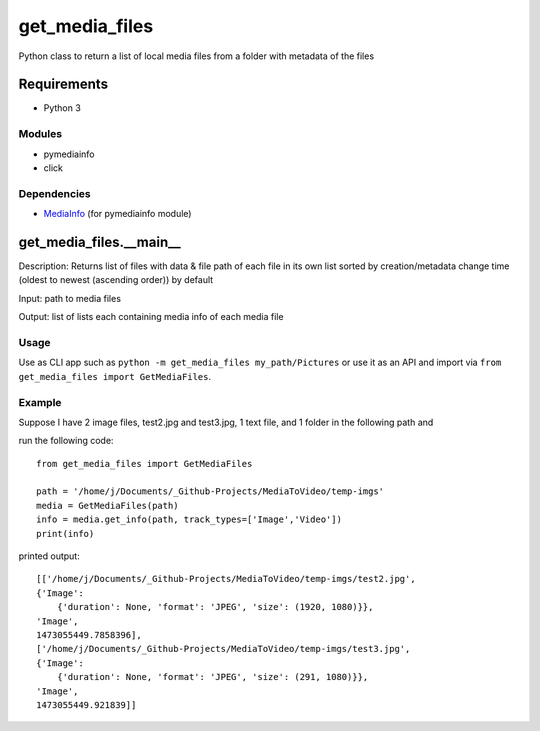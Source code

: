 get_media_files                                                                                                                      
===============                                                                                                                      
                                                                                                                                     
Python class to return a list of local media files from a folder with                                                                
metadata of the files                                                                                                                
                                                                                                                                     
Requirements                                                                                                                         
------------                                                                                                                         
                                                                                                                                     
-  Python 3                                                                                                                          
                                                                                                                                     
Modules                                                                                                                              
^^^^^^^                                                                                                                              
                                                                                                                                     
-  pymediainfo                                                                                                                       
-  click                                                                                                                             
                                                                                                                                     
Dependencies                                                                                                                         
^^^^^^^^^^^^                                                                                                                         
                                                                                                                                     
-  `MediaInfo`_ (for pymediainfo module)                                                                                             
                                                                                                                                                                                              
                                                                                                                                     
get_media_files.__main_\_                                                                                                            
-------------------------                                                                                                            
                                                                                                                                     
Description: Returns list of files with data & file path of each file in                                                             
its own list sorted by creation/metadata change time (oldest to newest
(ascending order)) by default

Input: path to media files

Output: list of lists each containing media info of each media file

Usage
^^^^^^^^^^^^^

Use as CLI app such as ``python -m get_media_files my_path/Pictures`` or use it
as an API and import via ``from get_media_files import GetMediaFiles``.


Example
^^^^^^^^^^^^^
Suppose I have 2 image files, test2.jpg and test3.jpg, 1 text file, and
1 folder in the following path and

run the following code:

::

    from get_media_files import GetMediaFiles

    path = '/home/j/Documents/_Github-Projects/MediaToVideo/temp-imgs'
    media = GetMediaFiles(path)
    info = media.get_info(path, track_types=['Image','Video'])
    print(info)

printed output:

::

    [['/home/j/Documents/_Github-Projects/MediaToVideo/temp-imgs/test2.jpg',
    {'Image':
        {'duration': None, 'format': 'JPEG', 'size': (1920, 1080)}},
    'Image',
    1473055449.7858396],
    ['/home/j/Documents/_Github-Projects/MediaToVideo/temp-imgs/test3.jpg',
    {'Image':
        {'duration': None, 'format': 'JPEG', 'size': (291, 1080)}},
    'Image',
    1473055449.921839]]

.. _MediaInfo: https://mediaarea.net/en/MediaInfo/Download 

